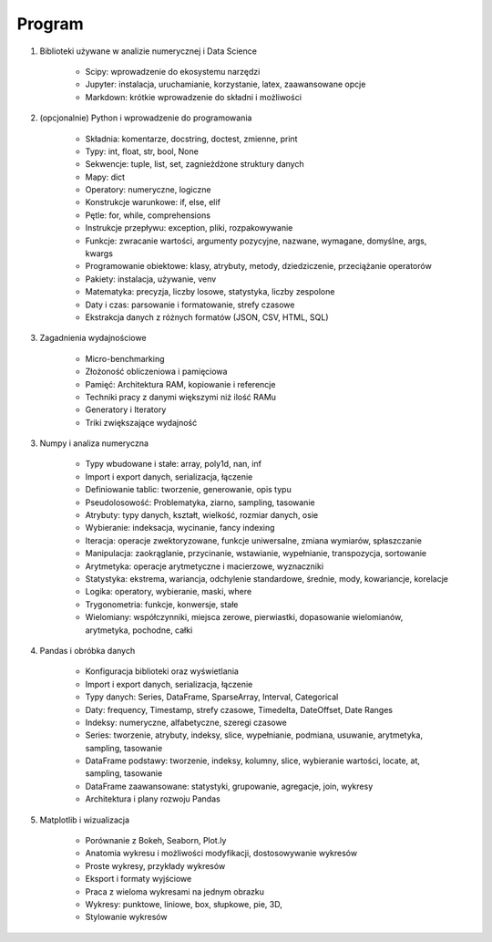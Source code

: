 *******
Program
*******


1. Biblioteki używane w analizie numerycznej i Data Science

    - Scipy: wprowadzenie do ekosystemu narzędzi
    - Jupyter: instalacja, uruchamianie, korzystanie, latex, zaawansowane opcje
    - Markdown: krótkie wprowadzenie do składni i możliwości

2. (opcjonalnie) Python i wprowadzenie do programowania

    - Składnia: komentarze, docstring, doctest, zmienne, print
    - Typy: int, float, str, bool, None
    - Sekwencje: tuple, list, set, zagnieżdżone struktury danych
    - Mapy: dict
    - Operatory: numeryczne, logiczne
    - Konstrukcje warunkowe: if, else, elif
    - Pętle: for, while, comprehensions
    - Instrukcje przepływu: exception, pliki, rozpakowywanie
    - Funkcje: zwracanie wartości, argumenty pozycyjne, nazwane, wymagane, domyślne, args, kwargs
    - Programowanie obiektowe: klasy, atrybuty, metody, dziedziczenie, przeciążanie operatorów
    - Pakiety: instalacja, używanie, venv
    - Matematyka: precyzja, liczby losowe, statystyka, liczby zespolone
    - Daty i czas: parsowanie i formatowanie, strefy czasowe
    - Ekstrakcja danych z różnych formatów (JSON, CSV, HTML, SQL)

3. Zagadnienia wydajnościowe

    - Micro-benchmarking
    - Złożoność obliczeniowa i pamięciowa
    - Pamięć: Architektura RAM, kopiowanie i referencje
    - Techniki pracy z danymi większymi niż ilość RAMu
    - Generatory i Iteratory
    - Triki zwiększające wydajność

3. Numpy i analiza numeryczna

    - Typy wbudowane i stałe: array, poly1d, nan, inf
    - Import i export danych, serializacja, łączenie
    - Definiowanie tablic: tworzenie, generowanie, opis typu
    - Pseudolosowość: Problematyka, ziarno, sampling, tasowanie
    - Atrybuty: typy danych, kształt, wielkość, rozmiar danych, osie
    - Wybieranie: indeksacja, wycinanie, fancy indexing
    - Iteracja: operacje zwektoryzowane, funkcje uniwersalne, zmiana wymiarów, spłaszczanie
    - Manipulacja: zaokrąglanie, przycinanie, wstawianie, wypełnianie, transpozycja, sortowanie
    - Arytmetyka: operacje arytmetyczne i macierzowe, wyznaczniki
    - Statystyka: ekstrema, wariancja, odchylenie standardowe, średnie, mody, kowariancje, korelacje
    - Logika: operatory, wybieranie, maski, where
    - Trygonometria: funkcje, konwersje, stałe
    - Wielomiany: współczynniki, miejsca zerowe, pierwiastki, dopasowanie wielomianów, arytmetyka, pochodne, całki

4. Pandas i obróbka danych

    - Konfiguracja biblioteki oraz wyświetlania
    - Import i export danych, serializacja, łączenie
    - Typy danych: Series, DataFrame, SparseArray, Interval, Categorical
    - Daty: frequency, Timestamp, strefy czasowe, Timedelta, DateOffset, Date Ranges
    - Indeksy: numeryczne, alfabetyczne, szeregi czasowe
    - Series: tworzenie, atrybuty, indeksy, slice, wypełnianie, podmiana, usuwanie, arytmetyka, sampling, tasowanie
    - DataFrame podstawy: tworzenie, indeksy, kolumny, slice, wybieranie wartości, locate, at, sampling, tasowanie
    - DataFrame zaawansowane: statystyki, grupowanie, agregacje, join, wykresy
    - Architektura i plany rozwoju Pandas

5. Matplotlib i wizualizacja

    - Porównanie z Bokeh, Seaborn, Plot.ly
    - Anatomia wykresu i możliwości modyfikacji, dostosowywanie wykresów
    - Proste wykresy, przykłady wykresów
    - Eksport i formaty wyjściowe
    - Praca z wieloma wykresami na jednym obrazku
    - Wykresy: punktowe, liniowe, box, słupkowe, pie, 3D,
    - Stylowanie wykresów

